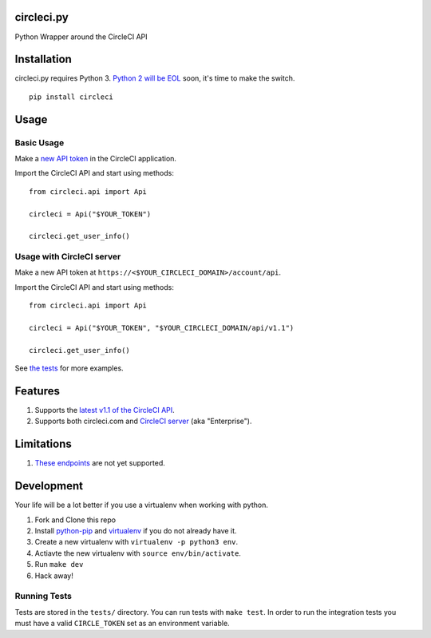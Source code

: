 circleci.py
===========

Python Wrapper around the CircleCI API

.. image:: https://circleci.com/gh/levlaz/circleci.py.svg?style=shield
    :target: https://circleci.com/gh/levlaz/circleci.py

.. image:: https://badge.fury.io/py/circleci.svg
    :target: https://badge.fury.io/py/circleci

Installation
============

circleci.py requires Python 3. `Python 2 will be EOL <https://www.python.org/dev/peps/pep-0373/>`__ soon, it's time to make the switch.

::

    pip install circleci

Usage
=====

Basic Usage
-----------
Make a `new API token <https://circleci.com/account/api>`__ in the CircleCI application.

Import the CircleCI API and start using methods:

::

    from circleci.api import Api

    circleci = Api("$YOUR_TOKEN")

    circleci.get_user_info()

Usage with CircleCI server
--------------------------
Make a new API token at ``https://<$YOUR_CIRCLECI_DOMAIN>/account/api``.

Import the CircleCI API and start using methods:

::

    from circleci.api import Api

    circleci = Api("$YOUR_TOKEN", "$YOUR_CIRCLECI_DOMAIN/api/v1.1")

    circleci.get_user_info()

See `the tests <https://github.com/levlaz/circleci.py/blob/master/tests/circle/test_api.py>`__ for more examples.

Features
========

1. Supports the `latest v1.1 of the CircleCI API <https://circleci.com/docs/api/v1-reference/>`__.
2. Supports both circleci.com and `CircleCI server <https://circleci.com/enterprise/>`__ (aka "Enterprise").

Limitations
===========

1. `These endpoints <https://github.com/levlaz/circleci.py/blob/master/circleci/api.py#L277>`__ are not yet supported.


Development
===========
Your life will be a lot better if you use a virtualenv when working with python.

1. Fork and Clone this repo
2. Install `python-pip <https://pip.pypa.io/en/stable/installing/>`__ and `virtualenv <https://virtualenv.pypa.io/en/stable/>`__ if you do not already have it.
3. Create a new virtualenv with ``virtualenv -p python3 env``.
4. Actiavte the new virtualenv with ``source env/bin/activate``.
5. Run ``make dev``
6. Hack away!

Running Tests
-------------

Tests are stored in the ``tests/`` directory. You can run tests with ``make test``.
In order to run the integration tests you must have a valid ``CIRCLE_TOKEN`` set as an environment variable.